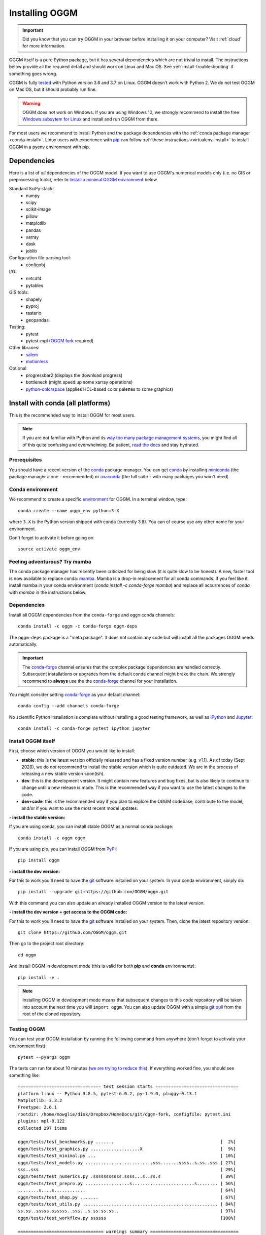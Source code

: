 .. _installing.oggm:

Installing OGGM
===============

.. important::

   Did you know that you can try OGGM in your browser before installing it
   on your computer? Visit :ref:`cloud` for more information.

OGGM itself is a pure Python package, but it has several dependencies which
are not trivial to install. The instructions below provide all the required
detail and should work on Linux and Mac OS. See :ref:`install-troubleshooting`
if something goes wrong.

OGGM is fully `tested`_ with Python version 3.6 and 3.7 on Linux.
OGGM doesn't work with Python 2. We do not test OGGM on Mac OS, but it
should probably run fine.

.. warning::

    OGGM does not work on Windows. If you are using Windows 10,
    we strongly recommend to install the free
    `Windows subsytem for Linux <https://docs.microsoft.com/en-us/windows/wsl/install-win10>`_
    and install and run OGGM from there.

For most users we recommend to
install Python and the package dependencies with the :ref:`conda package manager <conda-install>`.
Linux users with experience with `pip`_ can follow
:ref:`these instructions <virtualenv-install>` to install OGGM in a pyenv environment with pip.

.. _tested: https://travis-ci.org/OGGM/oggm
.. _conda: http://conda.pydata.org/docs/using/index.html
.. _pip: https://docs.python.org/3/installing/
.. _strongly recommend: http://python3statement.github.io/


Dependencies
------------

Here is a list of *all* dependencies of the OGGM model. If you want to use
OGGM's numerical models only (i.e. no GIS or preprocessing tools), refer to
`Install a minimal OGGM environment`_ below.

Standard SciPy stack:
    - numpy
    - scipy
    - scikit-image
    - pillow
    - matplotlib
    - pandas
    - xarray
    - dask
    - joblib

Configuration file parsing tool:
    - configobj

I/O:
    - netcdf4
    - pytables

GIS tools:
    - shapely
    - pyproj
    - rasterio
    - geopandas

Testing:
    - pytest
    - pytest-mpl (`OGGM fork <https://github.com/OGGM/pytest-mpl>`_ required)

Other libraries:
    - `salem <https://github.com/fmaussion/salem>`_
    - `motionless <https://github.com/ryancox/motionless/>`_

Optional:
    - progressbar2 (displays the download progress)
    - bottleneck (might speed up some xarray operations)
    - `python-colorspace <https://github.com/retostauffer/python-colorspace>`_
      (applies HCL-based color palettes to some graphics)

.. _conda-install:

Install with conda (all platforms)
----------------------------------

This is the recommended way to install OGGM for most users.

.. note::

    If you are not familiar with Python and its
    `way too many package management systems <https://xkcd.com/1987/>`_, you might find all
    of this quite confusing and overwhelming. Be patient,
    `read the docs <https://docs.conda.io>`_ and stay hydrated.

Prerequisites
~~~~~~~~~~~~~

You should have a recent version of the `conda`_ package manager.
You can get `conda`_ by installing `miniconda`_ (the package manager alone -
recommended)  or `anaconda`_ (the full suite - with many packages you won't
need).


.. _miniconda: http://conda.pydata.org/miniconda.html
.. _anaconda: http://docs.continuum.io/anaconda/install

Conda environment
~~~~~~~~~~~~~~~~~

We recommend to create a specific `environment`_ for OGGM. In a terminal
window, type::

    conda create --name oggm_env python=3.X


where ``3.X`` is the Python version shipped with conda (currently 3.8).
You can of course use any other name for your environment.

Don't forget to activate it before going on::

    source activate oggm_env


.. _environment: http://conda.pydata.org/docs/using/envs.html


Feeling adventurous? Try mamba
~~~~~~~~~~~~~~~~~~~~~~~~~~~~~~

The conda package manager has recently been criticized for being slow (it *is*
quite slow to be honest). A new, faster tool is now available to replace conda: `mamba <https://github.com/mamba-org/mamba>`_.
Mamba is a drop-in replacement for all conda commands.
If you feel like it, install mamba in your conda environment (`conda install -c conda-forge mamba`)
and replace all occurrences of `conda` with `mamba` in the instructions below.


Dependencies
~~~~~~~~~~~~

Install all OGGM dependencies from the ``conda-forge`` and ``oggm`` conda channels::

    conda install -c oggm -c conda-forge oggm-deps

The ``oggm-deps`` package is a "meta package". It does not contain any code but
will install all the packages OGGM needs automatically.

.. important::

    The `conda-forge`_ channel ensures that the complex package dependencies are
    handled correctly. Subsequent installations or upgrades from the default
    conda channel might brake the chain. We strongly
    recommend to **always** use the the `conda-forge`_ channel for your
    installation.

You might consider setting `conda-forge`_  as your
default channel::

    conda config --add channels conda-forge

No scientific Python installation is complete without installing a good
testing framework, as well as `IPython`_ and `Jupyter`_::

    conda install -c conda-forge pytest ipython jupyter

.. _conda-forge: https://conda-forge.github.io/
.. _IPython: https://ipython.org/
.. _Jupyter: https://jupyter.org/


Install OGGM itself
~~~~~~~~~~~~~~~~~~~

First, choose which version of OGGM you would like to install:

- **stable**: this is the latest version officially released and has a fixed
  version number (e.g. v1.1). As of today (Sept 2020), we do *not* recommend to
  install the stable version which is quite outdated. We are in the process
  of releasing a new stable version soon(ish).
- **dev**: this is the development version. It might contain new
  features and bug fixes, but is also likely to continue to change until a
  new release is made. This is the recommended way if you want to use the
  latest changes to the code.
- **dev+code**: this is the recommended way if you plan to explore the OGGM
  codebase, contribute to the model, and/or if you want to use the most
  recent model updates.

**‣ install the stable version:**

If you are using conda, you can install stable OGGM as a normal conda package::

    conda install -c oggm oggm

If you are using pip, you can install OGGM from `PyPI <https://pypi.python.org/pypi/oggm>`_::

    pip install oggm

**‣ install the dev version:**

For this to work you'll need to have the `git`_ software installed on your
system. In your conda environment, simply do::

    pip install --upgrade git+https://github.com/OGGM/oggm.git

With this command you can also update an already installed OGGM version
to the latest version.


**‣ install the dev version + get access to the OGGM code:**

For this to work you'll need to have the `git`_ software installed on your
system. Then, clone the latest repository version::

    git clone https://github.com/OGGM/oggm.git

.. _git: https://git-scm.com/book/en/v2/Getting-Started-Installing-Git

Then go to the project root directory::

    cd oggm

And install OGGM in development mode (this is valid for both  **pip** and
**conda** environments)::

    pip install -e .


.. note::

    Installing OGGM in development mode means that subsequent changes to this
    code repository will be taken into account the next time you will
    ``import oggm``. You can also update OGGM with a simple `git pull`_ from
    the root of the cloned repository.

.. _git pull: https://git-scm.com/docs/git-pull


Testing OGGM
~~~~~~~~~~~~

You can test your OGGM installation by running the following command from
anywhere (don't forget to activate your environment first)::

    pytest --pyargs oggm

The tests can run for about 10 minutes (`we are trying to reduce this <https://github.com/OGGM/oggm/issues/1063>`_).
If everything worked fine, you should see something like::

    ================================ test session starts ================================
    platform linux -- Python 3.8.5, pytest-6.0.2, py-1.9.0, pluggy-0.13.1
    Matplotlib: 3.3.2
    Freetype: 2.6.1
    rootdir: /home/mowglie/disk/Dropbox/HomeDocs/git/oggm-fork, configfile: pytest.ini
    plugins: mpl-0.122
    collected 297 items

    oggm/tests/test_benchmarks.py .......                                         [  2%]
    oggm/tests/test_graphics.py ...................X                              [  9%]
    oggm/tests/test_minimal.py ...                                                [ 10%]
    oggm/tests/test_models.py ..........................sss.......ssss..s.ss..sss [ 27%]
    sss..sss                                                                      [ 29%]
    oggm/tests/test_numerics.py .sssssssssss.ssss...s..ss.s                       [ 39%]
    oggm/tests/test_prepro.py .................s........................s........ [ 56%]
    ........s....s............                                                    [ 64%]
    oggm/tests/test_shop.py .......                                               [ 67%]
    oggm/tests/test_utils.py .................................................... [ 84%]
    ss.ss..sssss.ssssss..sss...s.ss.ss.ss..                                       [ 97%]
    oggm/tests/test_workflow.py ssssss                                            [100%]

    ================================= warnings summary ==================================
    (warnings are mostly ok)
    ======== 223 passed, 73 skipped, 1 xpassed, 9 warnings in 771.11s (0:12:51) =========


You can safely ignore deprecation warnings and other messages (if any),
as long as the tests end without errors.

This runs a minimal suite of tests. If you want to run the entire test suite
(including graphics and slow running tests), type::

    pytest --pyargs oggm --run-slow --mpl

**Congrats**, you are now set-up for the :ref:`getting-started` section!



.. _install-troubleshooting:

Installation troubleshooting
----------------------------

We try to do our best to avoid issues, but experience shows that the installation
of the necessary packages can be difficult. Typical errors are often
related to the pyproj, fiona and GDAL packages, which are heavy and (for pyproj)
have changed a lot in the recent past and are prone to platform specific errors.

If the tests don't pass, a diagnostic of which package creates the errors
might be necessary. Errors like ``segmentation fault`` or ``Proj Error``
are frequent and point to errors in upstream packages, rarely in OGGM itself.

If you are having troubles, installing the packages manually from a fresh
environment might help. At the time of writing (20.01.2021), creating an
environment from the following ``environment.yml`` file used to work::

    name: oggm_env
    channels:
      - conda-forge
    dependencies:
      - python=3.8
      - jupyter
      - jupyterlab
      - numpy
      - scipy
      - pandas
      - shapely
      - matplotlib
      - Pillow
      - netcdf4
      - scikit-image
      - scikit-learn
      - configobj
      - xarray
      - pytest
      - dask
      - bottleneck
      - pyproj
      - cartopy
      - geopandas
      - rasterio
      - descartes
      - seaborn
      - pytables
      - pip
      - pip:
        - joblib
        - progressbar2
        - motionless
        - git+https://github.com/fmaussion/salem.git
        - git+https://github.com/retostauffer/python-colorspace
        - git+https://github.com/OGGM/pytest-mpl
        - git+https://github.com/OGGM/oggm


See the
`conda docs <https://docs.conda.io/projects/conda/en/latest/user-guide/tasks/manage-environments.html#creating-an-environment-from-an-environment-yml-file>`_
for more information about how to create an environment from a ``yml`` file, OR
you can do what I usually do: install [mamba](https://mamba.readthedocs.io)
first, then run ``mamba env create -f environment.yml``.


.. _virtualenv-install:

Install with pyenv (Linux)
--------------------------

.. note::

   We recommend our users to use `conda` instead of `pip`, because
   of the ease of installation with `conda`. If you are familiar with `pip` and
   `pyenv`, the instructions below work as well: as of Sept 2020 (and thanks
   to pip wheels), a pyenv
   installation is possible without major issue on Debian/Ubuntu/Mint
   systems.

Linux packages
~~~~~~~~~~~~~~

Run the following commands to install required linux packages.

For building python and stuff::

    $ sudo apt-get install --no-install-recommends make build-essential git \
        libssl-dev zlib1g-dev libbz2-dev libreadline-dev libsqlite3-dev wget \
        curl llvm libncurses5-dev xz-utils tk-dev libxml2-dev libxmlsec1-dev \
        libffi-dev liblzma-dev`

For NetCDF and HDF::

    $ sudo apt-get install netcdf-bin ncview hdf5-tools libhdf5-dev 


Pyenv and pyenv-virtualenv
~~~~~~~~~~~~~~~~~~~~~~~~~~

Install `pyenv <https://github.com/pyenv/pyenv>`_ and create a new virtual environment
with a recent python version (3.7+) using `pyenv-virtualenv <https://github.com/pyenv/pyenv-virtualenv>`_.

Python packages
~~~~~~~~~~~~~~~

Be sure to be on the working environment::

    $ pyenv activate oggm_env

Update pip (important!)::

    $ pip install --upgrade pip

Install some packages one by one::

   $ pip install numpy scipy pandas shapely matplotlib pyproj \
       rasterio Pillow geopandas netcdf4 scikit-image configobj joblib \
       xarray progressbar2 pytest motionless dask bottleneck toolz descartes \
       tables

A pinning of the NetCDF4 package to 1.3.1 might be necessary on some systems
(`related issue <https://github.com/Unidata/netcdf4-python/issues/962>`_).

Finally, install the pytest-mpl OGGM fork, salem and python-colorspace libraries::

    $ pip install git+https://github.com/OGGM/pytest-mpl.git
    $ pip install git+https://github.com/fmaussion/salem.git
    $ pip install git+https://github.com/retostauffer/python-colorspace.git

OGGM and tests
~~~~~~~~~~~~~~

Refer to `Install OGGM itself`_ above.

Install a minimal OGGM environment
----------------------------------

If you plan to use only the numerical core of OGGM (that is, for idealized
simulations or teaching), you can skip many dependencies and only
install this shorter list:

- numpy
- scipy
- pandas
- matplotlib
- shapely
- requests
- configobj
- netcdf4
- xarray
- pytables

Installing them with pip or conda should be much easier.

Running the tests in this minimal environment works the same. Simply run
from a terminal::

    pytest --pyargs oggm

The number of tests will be much smaller!
